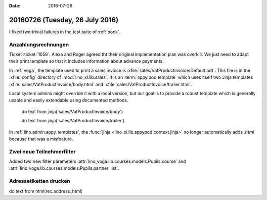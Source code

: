 :date: 2016-07-26

================================
20160726 (Tuesday, 26 July 2016)
================================

I fixed two trivial failures in the test suite of :ref:`book`.


Anzahlungsrechnungen
====================

Ticket :ticket:`1059`. Alexa and Roger agreed tht their original
implementation plan was overkill. We just need to adapt their print
template so that it includes information about advance payments.

In :ref:`voga`, the template used to print a sales invoice is
:xfile:`sales/VatProductInvoice/Default.odt`.  This file is in the
:xfile:`config` directory of :mod:`lino_xl.lib.sales`.  
It is an :term:`appy.pod template` 
which uses itself two Jinja templates
:xfile:`sales/VatProductInvoice/body.html`
and
:xfile:`sales/VatProductInvoice/trailer.html`.


Local system
admins might override it with a local version, but our goal is to
provide a robust template which is generally usable and easily
extendable using documented methods.


    do text
    from jinja('sales/VatProductInvoice/body')

    do text
    from jinja('sales/VatProductInvoice/trailer')



In :ref:`lino.admin.appy_templates`, the :func:`jinja
<lino_xl.lib.appypod.context.jinja>` no longer automatically adds
`.html` because that was a misfeature.

Zwei neue Teilnehmerfilter
==========================

Added two new filter parameters 
:attr:`lino_voga.lib.courses.models.Pupils.course`
and
:attr:`lino_voga.lib.courses.models.Pupils.partner_list`.


Adressetiketten drucken
=======================

do text
from html(rec.address_html)


